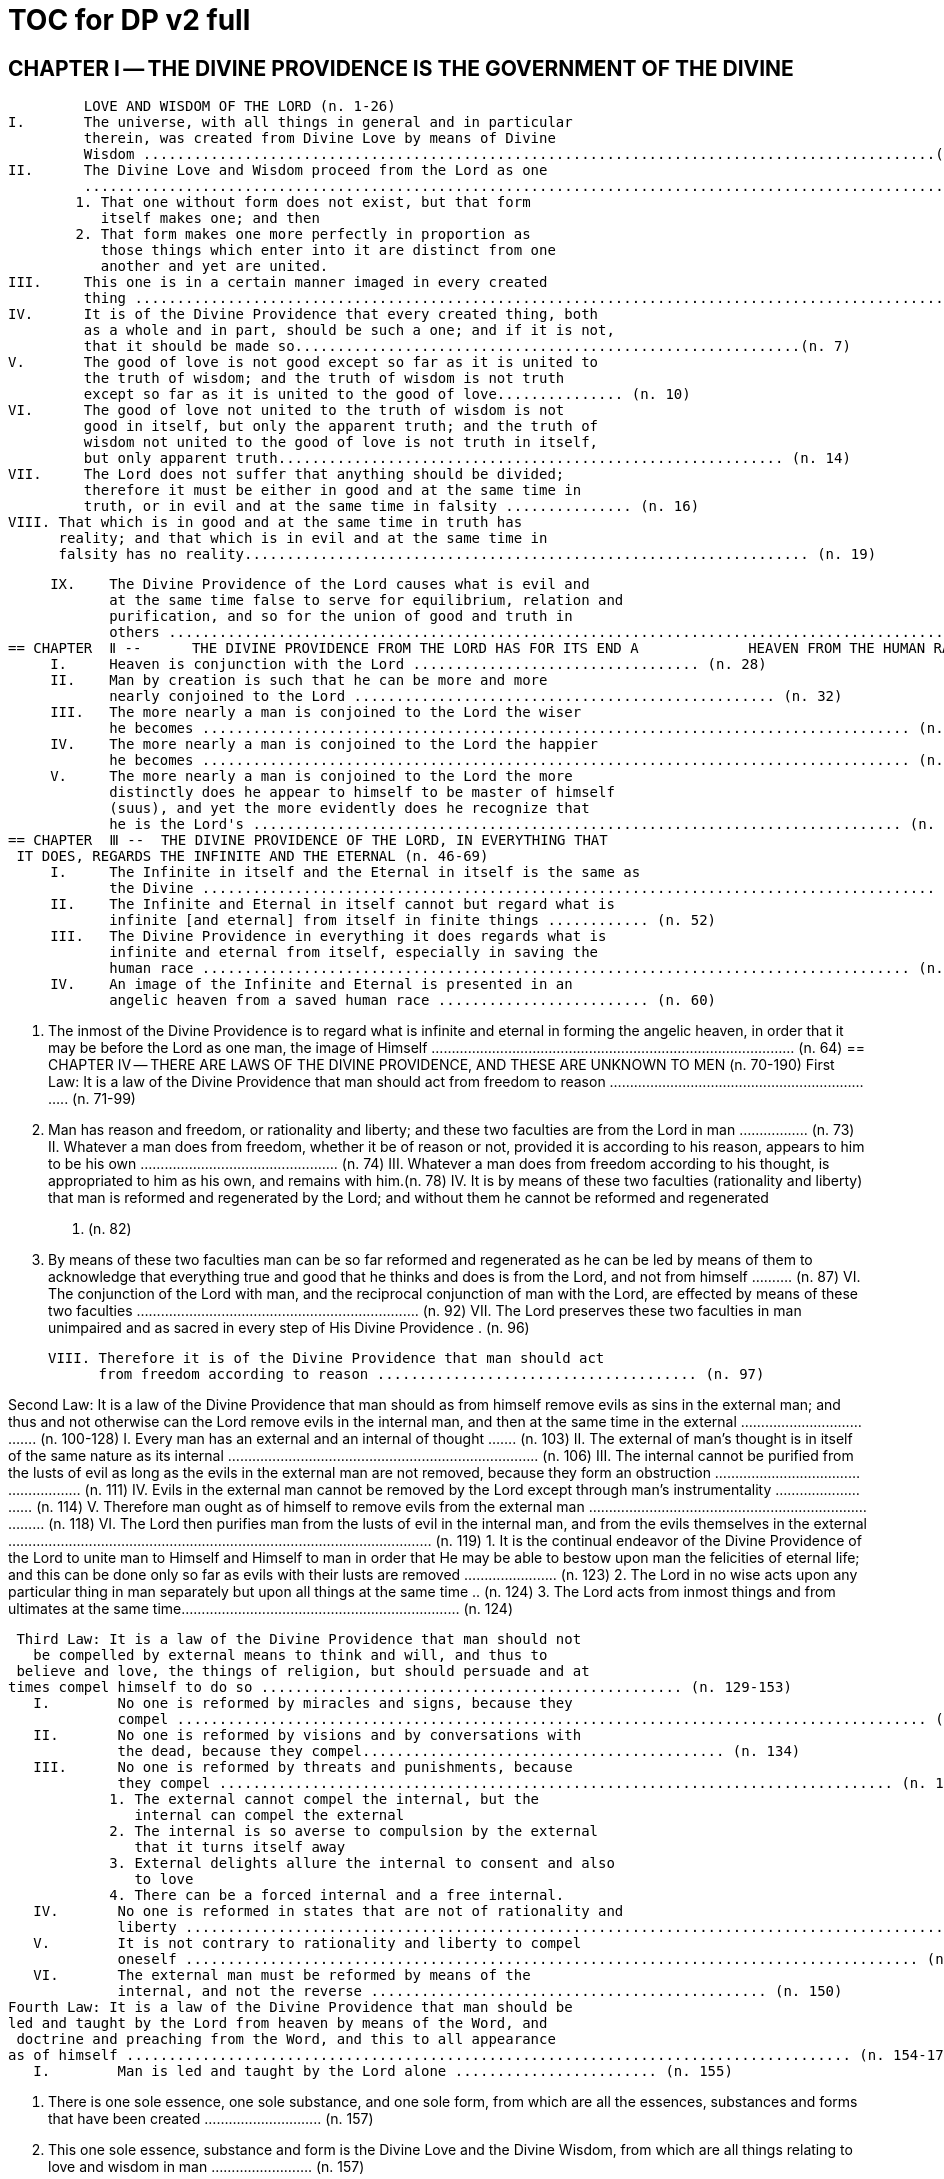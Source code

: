= TOC for DP v2 full


////


////

== CHAPTER  Ⅰ -- THE DIVINE PROVIDENCE IS THE GOVERNMENT OF THE DIVINE
         LOVE AND WISDOM OF THE LORD (n. 1-26)
I.       The universe, with all things in general and in particular
         therein, was created from Divine Love by means of Divine
         Wisdom ..............................................................................................(n. 3)
II.      The Divine Love and Wisdom proceed from the Lord as one
         ...............................................................................................................(n. 4)
        1. That one without form does not exist, but that form
           itself makes one; and then
        2. That form makes one more perfectly in proportion as
           those things which enter into it are distinct from one
           another and yet are united.
III.     This one is in a certain manner imaged in every created
         thing ....................................................................................................(n. 5)
IV.      It is of the Divine Providence that every created thing, both
         as a whole and in part, should be such a one; and if it is not,
         that it should be made so............................................................(n. 7)
V.       The good of love is not good except so far as it is united to
         the truth of wisdom; and the truth of wisdom is not truth
         except so far as it is united to the good of love............... (n. 10)
VI.      The good of love not united to the truth of wisdom is not
         good in itself, but only the apparent truth; and the truth of
         wisdom not united to the good of love is not truth in itself,
         but only apparent truth............................................................ (n. 14)
VII.     The Lord does not suffer that anything should be divided;
         therefore it must be either in good and at the same time in
         truth, or in evil and at the same time in falsity ............... (n. 16)
VIII. That which is in good and at the same time in truth has
      reality; and that which is in evil and at the same time in
      falsity has no reality................................................................... (n. 19)


     IX.    The Divine Providence of the Lord causes what is evil and
            at the same time false to serve for equilibrium, relation and
            purification, and so for the union of good and truth in
            others ............................................................................................. (n. 21)
== CHAPTER  Ⅱ --      THE DIVINE PROVIDENCE FROM THE LORD HAS FOR ITS END A             HEAVEN FROM THE HUMAN RACE (n. 27-45)
     I.     Heaven is conjunction with the Lord .................................. (n. 28)
     II.    Man by creation is such that he can be more and more
            nearly conjoined to the Lord .................................................. (n. 32)
     III.   The more nearly a man is conjoined to the Lord the wiser
            he becomes .................................................................................... (n. 34)
     IV.    The more nearly a man is conjoined to the Lord the happier
            he becomes .................................................................................... (n. 37)
     V.     The more nearly a man is conjoined to the Lord the more
            distinctly does he appear to himself to be master of himself
            (suus), and yet the more evidently does he recognize that
            he is the Lord's ............................................................................. (n. 42)
== CHAPTER  Ⅲ --  THE DIVINE PROVIDENCE OF THE LORD, IN EVERYTHING THAT
 IT DOES, REGARDS THE INFINITE AND THE ETERNAL (n. 46-69)
     I.     The Infinite in itself and the Eternal in itself is the same as
            the Divine ....................................................................................... (n. 48)
     II.    The Infinite and Eternal in itself cannot but regard what is
            infinite [and eternal] from itself in finite things ............ (n. 52)
     III.   The Divine Providence in everything it does regards what is
            infinite and eternal from itself, especially in saving the
            human race .................................................................................... (n. 55)
     IV.    An image of the Infinite and Eternal is presented in an
            angelic heaven from a saved human race ......................... (n. 60)


   V.      The inmost of the Divine Providence is to regard what is
           infinite and eternal in forming the angelic heaven, in order
           that it may be before the Lord as one man, the image of
           Himself .......................................................................................... (n. 64)
== CHAPTER  Ⅳ -- THERE ARE LAWS OF THE DIVINE PROVIDENCE, AND THESE ARE
               UNKNOWN TO MEN (n. 70-190)
 First Law: It is a law of the Divine Providence that man should act
from freedom to reason .................................................................... (n. 71-99)
   I.      Man has reason and freedom, or rationality and liberty; and
           these two faculties are from the Lord in man ................. (n. 73)
   II.     Whatever a man does from freedom, whether it be of
           reason or not, provided it is according to his reason,
           appears to him to be his own ................................................. (n. 74)
   III.    Whatever a man does from freedom according to his
           thought, is appropriated to him as his own, and remains
           with him.(n. 78)
   IV.     It is by means of these two faculties (rationality and
           liberty) that man is reformed and regenerated by the Lord;
           and without them he cannot be reformed and regenerated
           ............................................................................................................ (n. 82)
   V.      By means of these two faculties man can be so far reformed
           and regenerated as he can be led by means of them to
           acknowledge that everything true and good that he thinks
           and does is from the Lord, and not from himself .......... (n. 87)
   VI.     The conjunction of the Lord with man, and the reciprocal
           conjunction of man with the Lord, are effected by means of
           these two faculties ...................................................................... (n. 92)
   VII.    The Lord preserves these two faculties in man unimpaired
           and as sacred in every step of His Divine Providence . (n. 96)


     VIII. Therefore it is of the Divine Providence that man should act
           from freedom according to reason ...................................... (n. 97)

Second Law: It is a law of the Divine Providence that man should as
from himself remove evils as sins in the external man; and thus and
  not otherwise can the Lord remove evils in the internal man, and
then at the same time in the external ..................................... (n. 100-128)
     I.     Every man has an external and an internal of thought ....... (n.
            103)
     II.    The external of man's thought is in itself of the same nature
            as its internal ............................................................................. (n. 106)
     III.   The internal cannot be purified from the lusts of evil as long
            as the evils in the external man are not removed, because
            they form an obstruction ...................................................... (n. 111)
     IV.    Evils in the external man cannot be removed by the Lord
            except through man's instrumentality ........................... (n. 114)
     V.     Therefore man ought as of himself to remove evils from the
            external man .............................................................................. (n. 118)
     VI.    The Lord then purifies man from the lusts of evil in the
            internal man, and from the evils themselves in the external
            ......................................................................................................... (n. 119)
            1. It is the continual endeavor of the Divine Providence of
               the Lord to unite man to Himself and Himself to man in
               order that He may be able to bestow upon man the
               felicities of eternal life; and this can be done only so far
               as evils with their lusts are removed ....................... (n. 123)
            2. The Lord in no wise acts upon any particular thing in
               man separately but upon all things at the same time .. (n.
               124)
            3. The Lord acts from inmost things and from ultimates at
               the same time..................................................................... (n. 124)


 Third Law: It is a law of the Divine Providence that man should not
   be compelled by external means to think and will, and thus to
 believe and love, the things of religion, but should persuade and at
times compel himself to do so .................................................. (n. 129-153)
   I.        No one is reformed by miracles and signs, because they
             compel ......................................................................................... (n. 130)
   II.       No one is reformed by visions and by conversations with
             the dead, because they compel........................................... (n. 134)
   III.      No one is reformed by threats and punishments, because
             they compel ................................................................................ (n. 136)
            1. The external cannot compel the internal, but the
               internal can compel the external
            2. The internal is so averse to compulsion by the external
               that it turns itself away
            3. External delights allure the internal to consent and also
               to love
            4. There can be a forced internal and a free internal.
   IV.       No one is reformed in states that are not of rationality and
             liberty ........................................................................................... (n. 138)
   V.        It is not contrary to rationality and liberty to compel
             oneself ....................................................................................... (n. 145)
   VI.       The external man must be reformed by means of the
             internal, and not the reverse ............................................... (n. 150)
Fourth Law: It is a law of the Divine Providence that man should be
led and taught by the Lord from heaven by means of the Word, and
 doctrine and preaching from the Word, and this to all appearance
as of himself ...................................................................................... (n. 154-174)
   I.        Man is led and taught by the Lord alone ........................ (n. 155)


            1. There is one sole essence, one sole substance, and one
               sole form, from which are all the essences, substances
               and forms that have been created ............................. (n. 157)
            2.      This one sole essence, substance and form is the Divine
                   Love and the Divine Wisdom, from which are all things
                   relating to love and wisdom in man ......................... (n. 157)
            3.     In like manner it is Good itself and Truth itself to which
                   all things have relation................................................... (n. 157)
            4.     These are life, which is the source of the life of all and
                   of all things pertaining to life ...................................... (n. 157)
            5.     This One Only and the Self is Omnipresent, Omniscient
                   and Omnipotent ................................................................ (n. 157)
            6. This One Only and the Self is the Lord from eternity, or
               Jehovah ................................................................................. (n. 157)
     II.    Man is led and taught by the Lord alone through the angelic
            heaven and from it .................................................................. (n. 162)
     III.   Man is led by the Lord by means of influx, and taught by
            means of enlightenment ....................................................... (n. 165)
     IV.    Man is taught by the Lord by means of the Word, and by
            doctrine and preaching from the Word, thus immediately
            by Himself alone ....................................................................... (n. 171)
            1. The Lord is the Word because the Word is from Him
               and treats of Him .............................................................. (n. 172)
            2. Also because it is the Divine Truth of the Divine Good
               .................................................................................................. (n. 172)
            3. Therefore to be taught from the Word is to be taught
               from Him .............................................................................. (n. 172)
            4. The fact that this is done mediately through preaching
               does not destroy its immediate nature ................... (n. 172)


  V.     Man is led and taught by the Lord in externals to all
         appearance as of himself ...................................................... (n. 174)
 Fifth Law: It is a law of the Divine Providence that man should not
      perceive and feel anything of the operation of the Divine
Providence, but still that he should know and acknowledge it ....... (n.
                                175-190)
  I.     If a man perceived and felt the operation of the Divine
         Providence he would not act from freedom according to
         reason; nor would anything appear to him to be as from
         himself. It would be the same if he foreknew events (n. 176)
  II.    If man saw clearly the Divine Providence he would
         interpose in the order and tenor of its course, and would
         pervert and destroy that order .......................................... (n. 180)
         1. There is such a connection between external and
            internal things that they make one in every operation.
         2. Man is associated with the Lord only in certain
            externals; and if he were at the same time in internals
            he would pervert and destroy the whole order and
            tenor of the course of the Divine Providence;
  III.   If man saw clearly the Divine Providence he would either
         deny God or make himself God .......................................... (n. 182)
  IV.    It is granted to man to see the Divine Providence in the
         back and not in the face; and this in a spiritual state and not
         in a natural state....................................................................... (n. 187)
== CHAPTER  Ⅴ --   THERE IS NO SUCH THING AS MAN'S OWN PRUDENCE. IT ONLY
    APPEARS THAT THERE IS, AND THERE OUGHT TO BE THIS
   APPEARANCE; BUT THE DIVINE PROVIDENCE IS UNIVERSAL
   BECAUSE IT IS IN THINGS MOST INDIVIDUAL (n. 191-213)
  I.     All man's thoughts are from the affections of his life's love;
         and there are no thoughts whatever, nor can there be,
         except from them ..................................................................... (n. 193)
  II.    The affections of a man's life's love are known to the Lord
         alone .............................................................................................. (n. 197)
  III.   The Lord leads the affections of a man's life's love by means
         of His Divine Providence, and at the same time also the
         thoughts from which human prudence is derived ..... (n. 200)
  IV.    The Lord by means of His Divine Providence arranges the
         affections of the whole human race into one form, which is
         the human form ........................................................................ (n. 201)
  V.     In consequence of this heaven and hell, which are from the
         human race, are in such a form .......................................... (n. 204)
  VI.    Those who have acknowledged nature alone and human
         prudence alone constitute hell; while those who have
         acknowledged God and His Divine Providence constitute
         heaven .......................................................................................... (n. 205)
         1. Whence man's own prudence is and what it is .... (n. 206)
         2. Whence the Divine Providence is and what it is . (n. 207)
       3. Who they are and what their nature is who
          acknowledge the Divine Providence, and who
          acknowledge man's own prudence........................... (n. 208)
  VII. None of these things can be effected unless it appears to
       man that he thinks from himself and disposes from
       himself..(n. 210)
== CHAPTER  Ⅵ -- THE DIVINE PROVIDENCE REGARDS ETERNAL THINGS, AND NOT
  TEMPORAL THINGS EXCEPT SO FAR AS THEY ACCORD WITH
              ETERNAL THINGS (n. 214-220).

 I.     Temporal things relate to dignities and riches, thus to
        honors and gain in the world .............................................. (n. 215)
        1. What dignities and riches are and whence they are
           .................................................................................................. (n. 215)
        2. What the nature of the love of dignities and riches for
           their own sake is, and what the love of them for the
           sake of uses ......................................................................... (n. 215)
        3. These two loves are distinct from each other, as heaven
           and hell are ......................................................................... (n. 215)
        4. Man hardy knows the difference between these two
           loves ....................................................................................... (n. 215)
 II.    Eternal things relate to spiritual honors and wealth, which
        pertain to love and wisdom in heaven ............................ (n. 216)
        1. Honors and wealth are blessings and they are curses
           .................................................................................................. (n. 217)
        2. When honors and wealth are blessings they are
           spiritual and eternal, but when they are curses they are
           temporal and fleeting ..................................................... (n. 217)
        3. Honors and wealth that are curses, in comparison with
           those that are blessings, are as nothing compared with
           everything, or as that which in itself has no existence
           compared with that which has existence in itself.......... (n.
           217)
 III.   Temporal and eternal things are separated by man, but are
        conjoined by the Lord ............................................................ (n. 218)


          1. What temporal things are, and what eternal things are
             .................................................................................................. (n. 219)
          2. Man is in himself temporal and the Lord is in Himself
             eternal; and therefore nothing can proceed from man
             but what is temporal, and nothing from the Lord but
             what is eternal ................................................................... (n. 219)
          3. Temporal things separate eternal things from
             themselves, and eternal things conjoin temporal things
             to themselves .................................................................... (n. 219)
          4. The Lord conjoins man to Himself by means of
             appearances........................................................................ (n. 219)
    IV.   The conjunction of temporal and eternal things is the
          Divine Providence of the Lord ............................................ (n. 220)
          1. It is from the Divine Providence that man by death puts
             off what is natural and temporal, and puts on what is
             spiritual and eternal........................................................ (n. 220)
          2. The Lord by His Divine Providence conjoins Himself to
             natural things by means of spiritual things, and to
             temporal things by means of eternal things, according
             to uses     .......................................................................... (n. 220)
          3. The Lord conjoins Himself to uses by means of
             correspondences, and thus by means of appearances in
             accordance with the confirmations of these by man
             .................................................................................................. (n. 220)
          4. This conjunction of temporal and eternal things is the
             Divine Providence ............................................................ (n. 220)
== CHAPTER  Ⅶ --  MAN IS ADMITTED INTERIORLY INTO THE TRUTHS OF FAITH
AND INTO THE GOODS OF CHARITY ONLY SO FAR AS HE CAN BE
KEPT IN THEM RIGHT ON TO THE END OF HIS LIFE (n. 221-233)
I.     A man may be admitted into the wisdom of spiritual things,
       and also into the love of them, and yet not be reformed
       ......................................................................................................... (n. 222)
II.    If a man afterwards departs from these, and turns aside
       into what is contrary, he profanes holy things ............ (n. 226)
       1. Whatever a man thinks, speaks and does from his will,
          whether good or evil, is appropriated to him, and
          remains ................................................................................. (n. 227)
       2. But the Lord by His Divine Providence continually
          foresees and disposes, that evil may be by itself and
          good by itself and thus that they may be separated ..... (n.
          227)
       3. This cannot be done if man first acknowledges the
          truths of faith and lives according to them, and
          afterwards departs from them and denies them (n. 227)
       4. He then mingles good and evil to such a degree that
          they cannot be separated .............................................. (n. 227)
       5. And since the good and the evil in every man must be
          separated, and in such a person they cannot be
          separated, therefore he is destroyed as to everything
          that is truly human .......................................................... (n. 227)
III.   There are many kinds of profanation, but this kind is the
       worst of all. [It is committed by those] ........................... (n. 229)
       1. Who make jests from the Word and about the Word, or
          from the Divine things of the Church and about them
          .................................................................................................. (n. 231)


        2. Who understand and acknowledge Divine truths, and
           yet live contrary to them ............................................... (n. 231)
        3. Who apply the sense of the Letter of the Word to
           confirm evil loves and false principles .................... (n. 231)
        4. Who speak with the lips pious and holy things, and who
           also by their tone of voice and gesture counterfeit the
           affections of the love of such things, and yet in their
           heart do not believe and love them .......................... (n. 231)
        5. Who attribute to themselves what is Divine ......... (n. 231)
        6. Who first acknowledge Divine truths and live according
               to them, but afterwards depart from them and deny
               them
               .................................................................................................. (n. 231)
  IV.   Therefore the Lord admits man interiorly into the truths of
        wisdom and at the same time into the goods of love only so
        far as he can be kept in them right on to the end of his life
        ......................................................................................................... (n. 232)
        1. Evil and good cannot exist together in man's interiors;
               and consequently neither can the falsity of evil and the
               truth of good....................................................................... (n. 233)
        2. Good and the truth of good can be introduced by the
           Lord into man's interiors only so far as the evil and the
           falsity of evil there have been removed .................. (n. 233)
        3. If good with its truth were introduced there before or in
           a greater measure than evil with its falsity is removed,
           man would depart from good and return to his evil .... (n.
           233)
        4. When man is in evil many truths may be introduced
           into his understanding, and these may be stored up in
           his memory, and yet not be profaned ...................... (n. 233)
        5. The Lord, however, by His Divine Providence takes the
           greatest care that the will may not receive these from


            the understanding sooner or in a greater measure than
            man as of himself removes evil in the external man .... (n.
            233)
     6. If the will should receive them sooner or in greater
        measure it would then adulterate the good and the
        understanding would falsify the truth by mingling them
        with evils and falsities .................................................... (n. 233)
     7. Therefore the Lord admits man interiorly into the
        truths of wisdom and into the goods of love only so far
        as he can be kept in them right on to the end of his life
        .................................................................................................. (n. 233)
== CHAPTER  Ⅷ --      LAWS OF PERMISSION ARE ALSO LAWS OF THE DIVINE
                 PROVIDENCE (n. 234-274)
I.   CONFIRMATIONS FROM THE WORD IN FAVOR OF NATURE
     AGAINST GOD, AND IN FAVOR OF HUMAN PRUDENCE
     AGAINST THE DIVINE PROVIDENCE (Summarized in n.
     236) ...................................................................................... (n. 241-248)
     1. The wisest of men, Adam, and his wife suffered
        themselves to be led astray by a serpent, and God did
        not avert this by His Divine Providence ................. (n. 241)
     2. Their first son Cain killed his brother Abel, and God did
        not withhold him at the time by speaking to him, but
        only after the deed cursed him ................................... (n. 242)
     3. The Israelitish nation worshipped a golden calf in the
        desert, and acknowledged it as the god which led them
        out of the land of Egypt. Yet Jehovah saw this from
        Mount Sinai nearby and did not seek to prevent it ....... (n.
        243)
     4. David numbered the people, and in consequence a
        pestilence was sent upon them, by which so many


               thousands of men perished; and God, not before but
               after the deed, sent the prophet Gad to him and
               announced punishment ................................................. (n. 244)
        5. Solomon was permitted to establish idolatrous worship
           .................................................................................................. (n. 245)
        6. Many kings after him were permitted to profane the
           temple and the holy things of the Church .............. (n. 246)
        7. And lastly, that nation was permitted to crucify the Lord
           .................................................................................................. (n. 247)
  II.   CONFIRMATIONS FROM THE WORLDLY PROSPERITY OF
        THE WICKED AGAINST THE DIVINE PROVIDENCE
        (Summarized in n. 237)................................................ (n. 249-253)
        1. Every worshipper of himself and of nature confirms
           himself against the Divine Providence when he sees in
           the world so many wicked people, and so many of their
           impieties in which some of them even glory, and yet no
           punishment of such by God .......................................... (n. 249)
        2. The worshipper of himself and of nature confirms
           himself against the Divine Providence when he sees the
           impious advanced to honors and become great in the
           state and leaders in the Church, and that they abound in
           riches and live in luxury and magnificence, while he
           sees the worshippers of God living in contempt and
           poverty       ....................................................................... (n. 250)
        3. The worshipper of himself and of nature confirms
           himself against the Divine Providence when he reflects
           that wars are permitted and in them the slaughter of so
           many men, and the plundering of their wealth ... (n. 251)
        4. The worshipper of himself and of nature confirms
           himself against the Divine Providence when he reflects
           according to his perception that victories are on the
           side of prudence and sometimes not on the side of


             justice, and that it makes no difference whether the
             general is an upright man or not      ....................... (n. 252)
III.   CONFIRMATIONS FROM THE RELIGIOUS CONDITIONS OF
       VARIOUS PEOPLES AGAINST THE DIVINE PROVIDENCE
       (Summarized in n. 238)................................................ (n. 254-261)
        1. The merely natural man confirms himself against the
           Divine Providence when he regards the religious
           conditions of the various peoples, observing that there
           are some who are totally ignorant of God, and some
           who worship the sun and moon, and some who
           worship idols and graven images ............................ (n. 254)
        2. The merely natural man confirms himself against the
           Divine Providence when he sees that the
           Mohammedan religion is accepted by so many empires
           and kingdoms ................................................................ (n. 255)
        3. The merely natural man confirms himself against the
           Divine Providence when he sees that the Christian
           religion is accepted only in a smaller part of the
           habitable globe, called Europe, and is in a state of
           division there ................................................................ (n. 256)
        4. The merely natural man confirms himself against the
           Divine Providence because in many kingdoms where
           the Christian religion is received there are some who
           claim for themselves Divine power, and desire to be
           worshipped as gods, and because they invoke the dead
           ................................................................................................ (n. 257)
        5. The merely natural man confirms himself against the
           Divine Providence from the fact that among those who
           profess the Christian religion there are some who
           place salvation in certain phrases which they must
           think and say and not at all in good works which they
           must do ............................................................................... (n. 258)


         6. The merely natural man confirms himself against the
            Divine Providence by the fact that there have been and
            still are so many heresies in the Christian world, such
            as Quakerism, Moravianism, Anabaptism, and other
            ................................................................................................ (n. 259)
         7. The merely natural man confirms himself against the
            Divine Providence by the fact that Judaism still
            continues ........................................................................... (n. 260)
  IV.   CONFIRMATIONS FROM PRESENT-DAY RELIGIOUS
        CONDITIONS IN FAVOR OF NATURE AND HUMAN
        PRUDENCE (Summarized in n. 239) ....................... (n. 262-274)
        1. A doubt may be raised against the Divine Providence
           from the fact that the whole Christian world worships
           one God under three Persons, that is, three Gods, and
           that hitherto it has not known that God one in Person
           and in Essence, in whom is a Trinity, and that this God
           is the Lord............................................................................ (n. 262)
        2. A doubt may be raised against the Divine Providence
           from the fact that hitherto it has not been known that in
           every particular of the Word there is a spiritual sense
           from which it derives its holiness ............................. (n. 264)
              (1) The spiritual sense of the Word was not revealed
                  before because if it had been, the Church would
                  have profaned it, and thereby would have profaned
                  the very holiness itself of the Word .................. (n. 264)
              (2) The genuine truths, in which the spiritual sense of
                  the Word resides, were not revealed by the Lord
                  until the Last Judgment had been accomplished, and
                  the new Church which is meant by the Holy
                  Jerusalem was about to be established by the Lord
                  .......................................................................................... (n. 264)


        3. A doubt may be raised against the Divine Providence
           from the fact that hitherto it has not been known that to
           shun evils as sins is the Christian religion itself . (n. 265)
        4. A doubt may be raised against the Divine Providence
           from the fact that hitherto it has not been known that a
           man lives as a man after death, and that this has not
           been disclosed before ..................................................... (n. 274)
== CHAPTER  IX --       EVILS ARE PERMITTED FOR THE SAKE OF AN END, WHICH IS
                      SALVATION (n. 275-284)
I.      Every man is in evil, and must be led away from evil that he
        may be reformed ...................................................................... (n. 277)
II.     Evils cannot be removed unless they appear ............... (n. 278)
        1. Concerning those who confess themselves guilty of sins
           of all kinds, and do not search out any one sin in
           themselves;
        2. Concerning those who from religious principles omit
           such inquiry;
        3. Concerning those who on account of worldly matters
           give no thought to sins, and consequently do not know
           them;
        4. Concerning those who favor sins and therefore cannot
           know them
        5. In all these persons sins do not appear, and therefore
           cannot be removed
        6. Lastly, the reason hitherto unknown will be made
           manifest why evils cannot be removed without this


              search, appearance, acknowledgment, confession and
              resistance.
  III.   So far as evils are removed they are remitted .... (n. 279-280)
         1. That evils are separated from man and indeed cast out
            when they are remitted.
         2. That the state of man's life can be changed in a moment,
            even to its opposite, so that from being wicked he can
            become good, and consequently can be brought out of
            hell and straightway transferred to heaven, and this by
            the immediate mercy of the Lord.
         3. Those, however, who entertain this belief and opinion
            do not in the least know what evil is and what good is;
            and they know nothing whatever of the state of man's
            life.
         4. Moreover, they are totally unaware that affections,
            which belong to the will, are nothing but changes and
            variations in state of the purely organic substances of
            the mind; and that thoughts, which belong to the
            understanding, are nothing but changes and variations
            in the form of these substances; and that memory is a
            permanent state of these changes.
  IV.    Thus the permission of evil is for the sake of the end,
         namely, salvation ............................................................ (n. 281-284)
== CHAPTER  Ⅹ --  THE DIVINE PROVIDENCE IS EQUALLY WITH THE WICKED AND
               WITH THE GOOD (n. 285-307)
  I.     The Divine Providence, not only with the good but also with
         the wicked, is universal in things most individual; and yet it
         is not in men's evils ........................................................ (n. 287-294)
         Certain ones, convinced that no one thinks from himself,
         but from the Lord, declared: ................................................ (n. 289)


       1. In this case they are not in fault for doing evil ..... (n. 294)
       2. It thus seems that evil originates from the Lord . (n. 294)
       3. They do not understand that the Lord alone can cause
          all to think so differently ............................................... (n. 294)
II.    The wicked are continually leading themselves into evils,
       but the Lord is continually leading them away from evils
       ................................................................................................ (n. 295-296)
       1. There are innumerable things in every evil .......... (n. 296)
       2. A wicked man from himself continually leads himself
          more and more deeply into his evils ........................ (n. 294)
       3. The Divine Providence with the wicked is a continual
          permission of evil, to the end that there may be a
          continual withdrawal from it ...................................... (n. 294)
       4. The withdrawal from evil is effected by the Lord in a
          thousand ways that are most secret......................... (n. 294)
III.   The wicked cannot be wholly withdrawn by the Lord from
       evil and led in good so long as they believe their own
       intelligence to be everything and the Divine Providence
       nothing           ............................................................... (n. 297-298)
       1. One's own intelligence, when the will is in evil, sees
          falsity only, and has neither the desire nor the ability to
          see anything else .............................................................. (n. 298)
       2. If one's own intelligence then sees the truth, it either
          turns itself away or falsifies it ..................................... (n. 298)
       3. The Divine Providence continually causes man to see
          truth, and also gives him the affection of perceiving it
          and of receiving it............................................................. (n. 298)
       4. By this means man is withdrawn from evil, not of
          himself but by the Lord.................................................. (n. 298)


 IV.    The Lord governs hell by means of opposites; and the
        wicked who are in the world he governs in hell as to their
        interiors, but not as to their exteriors .................... (n. 299-307)
== CHAPTER  XI --  THE DIVINE PROVIDENCE APPROPRIATES NEITHER EVIL NOR
GOOD TO ANYONE; BUT ONE'S OWN PRUDENCE APPROPRIATES
                   BOTH (n. 308-321)
 I.     What one's own prudence is, and what prudence not one's
        own is................................................................................... (n. 310-311)
 II.    Man from his own prudence persuades himself and
        confirms in himself that all good and truth originate from
        himself and are in himself; and in like manner all evil and
        falsity.................................................................................... (n. 312-316)
 III.   Everything of which man has persuaded himself and which
        he has confirmed in himself remains with him as his own
        ................................................................................................ (n. 317-319)
        1. There is nothing that cannot be confirmed, and falsity
           more readily than truth ................................................. (n. 318)
        2. Truth does not appear when falsity is confirmed, but
           falsity appears from confirmed truth ...................... (n. 318)
        3. To be able to confirm whatever one pleases is not
           intelligence but only ingenuity, which may exist even
           with the worst of men .................................................... (n. 318)
        4. There is confirmation that is intellectual and not at the
           same time voluntary; but all voluntary confirmation is
           also intellectual ................................................................. (n. 318)
        5. The confirmation of evil that is both voluntary and
           intellectual causes man to believe that his own
           prudence is everything and the Divine Providence
           nothing, but not the confirmation that is only
           intellectual .......................................................................... (n. 318)


      6. Everything confirmed by both the will and the
         understanding remains to eternity; but not what has
         been confirmed only by the understanding .......... (n. 318)
IV.   If man believed, as is the truth, that all good and truth
      originate from the Lord, and all evil and falsity from hell, he
      would not appropriate good to himself and account it
      meritorious, nor would he appropriate evil to himself and
      account himself responsible for it ........................... (n. 320-321)
      1. He who confirms in himself the appearance that
         wisdom and prudence originate from man and
         consequently are in him as his own, must needs see that
         if this were not so he would not be a man, but either a
         beast or a statue; when yet the contrary is true . (n. 321)
      2. To believe and think, as is the truth, that all good and
         truth originate from the Lord and all evil and falsity
         from hell, appears as if it were impossible, when yet it is
         truly human and consequently angelic ................... (n. 321)
      3. To believe and think thus is impossible to those who do
         not acknowledge the Divinity of the Lord, and who do
         not acknowledge evils to be sins; but it is possible to
         those who acknowledge these two things ............. (n. 321)
      4. Those who are in the acknowledgment of these two
         things reflect only upon the evils in themselves and, so
         far as they shun them as sins and turn away from them,
         they cast them out from themselves to the hell from
         which they come ......................................................... (n. 321)
      5. In this way the Divine Providence does not appropriate
         either evil or good to anyone, but one's own prudence
         appropriates both ............................................................ (n. 321)
== CHAPTER  XII --   EVERY MAN MAY BE REFORMED, AND THERE IS NO SUCH
      THING AS PREDESTINATION (n. 322-330)
  I.     The end of creation is a heaven from the human race
         ................................................................................................ (n. 323-324)
         1. Every man is created that he may live for ever ... (n. 324)
         2. Every man is created that he may live for ever in a state
            of happiness........................................................................ (n. 324)
         3. Thus every man is created that he may enter heaven
            .................................................................................................. (n. 324)
         4. The Divine Love cannot do otherwise than desire this,
            and the Divine Wisdom cannot do otherwise than
            provide for it ...................................................................... (n. 324)
  II.    Therefore it is from the Divine Providence that every man
         can be saved; and that those are saved who acknowledge
         God and live well ............................................................. (n. 325-326)
         1. The acknowledgment of God brings about the
            conjunction of God with man and of man with God, and
            the denial of God causes their separation .............. (n. 326)
         2. Everyone acknowledges God and is conjoined to Him
            according to the good of his life ................................. (n. 326)
         3. The good of life, that is, living well, is shunning evils
            because they are contrary to religion, thus contrary to
            God ......................................................................................... (n. 326)
         4. These are the general principles of all religions by
            which everyone can be saved...................................... (n. 326)
  III.   The man himself is in fault if he is not saved....... (n. 327-328)
         1. Every religion in process of time declines and is
            consummated .................................................................... (n. 328)


      2. Every religion declines and is consummated by the
         inversion of the image of God in man ...................... (n. 328)
      3. This takes place from the continual increase of
         hereditary evil in successive generations .............. (n. 328)
      4. Nevertheless it is provided by the Lord that everyone
         may be saved ...................................................................... (n. 328)
      5. It is also provided that a new Church should succeed in
         place of the former devastated Church ................... (n. 328)
IV.   Thus all are predestined to heaven, and no one to hell
      ................................................................................................ (n. 329-330)
      1. Any predestination except to heaven is contrary to the
         Divine Love and its infinity .......................................... (n. 330)
      2. Any predestination except to heaven is contrary to the
         Divine Wisdom and its infinity ................................... (n. 330)
      3. It is a foolish heresy that only those are saved who are
         born within the Church.................................................. (n. 330)
      4. It is a cruel heresy that any of the human race are
         condemned by predestination .................................... (n. 330)
== CHAPTER  XIII --   THE LORD CANNOT ACT CONTRARY TO THE LAWS OF THE
 DIVINE PROVIDENCE, BECAUSE TO ACT CONTRARY TO THEM
 WOULD BE TO ACT CONTRARY TO HIS DIVINE LOVE AND HIS
DIVINE WISDOM, THUS CONTRARY TO HIMSELF (n. 331-340)
I.    The operation of the Divine Providence for the salvation of
      man begins at his birth and continues right on to the end of
      his life, and afterwards to eternity .......................... (n. 332-334)
II.   The operation of the Divine Providence is effected
      unceasingly through means out of pure mercy .. (n. 335-337)


  III.     Instantaneous salvation from immediate mercy is
           impossible ....................................................................... (n. 338-339)
           1. The belief in instantaneous salvation from immediate
              mercy has been assumed from the natural state of man
              .................................................................................................. (n. 338)
           2. This belief comes from ignorance of the spiritual state,
              which is totally different from the natural state . (n. 338)
           3. The doctrines of all the Churches in the Christian world,
              regarded interiorly, are against instantaneous salvation
              from immediate mercy, but still it is maintained by
              external men in the Church .......................................... (n. 338)
  IV.      Instantaneous salvation from immediate mercy is the fiery
           flying serpent in the Church ................................................ (n. 340)
           1. Religion is abolished; ...................................................... (n. 340)
           2. Security is induced; ......................................................... (n. 340)
           3. And condemnation is ascribed to the Lord............ (n. 340)

                                                   SUPPLEMENT
       Conversation with evil spirits on their delights .................. (n. 340)
